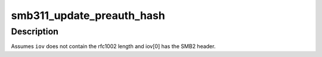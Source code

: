 .. -*- coding: utf-8; mode: rst -*-
.. src-file: fs/cifs/smb2misc.c

.. _`smb311_update_preauth_hash`:

smb311_update_preauth_hash
==========================

.. c:function:: int smb311_update_preauth_hash(struct cifs_ses *ses, struct kvec *iov, int nvec)

    update \ ``ses``\  hash with the packet data in \ ``iov``\ 

    :param ses:
        *undescribed*
    :type ses: struct cifs_ses \*

    :param iov:
        *undescribed*
    :type iov: struct kvec \*

    :param nvec:
        *undescribed*
    :type nvec: int

.. _`smb311_update_preauth_hash.description`:

Description
-----------

Assumes \ ``iov``\  does not contain the rfc1002 length and iov[0] has the
SMB2 header.

.. This file was automatic generated / don't edit.

